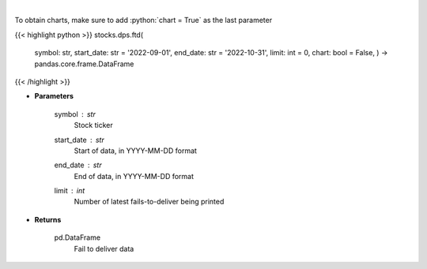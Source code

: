 .. role:: python(code)
    :language: python
    :class: highlight

|

.. raw:: html

    <h3>
    > Display fails-to-deliver data for a given ticker. [Source: SEC]
    </h3>

To obtain charts, make sure to add :python:`chart = True` as the last parameter

{{< highlight python >}}
stocks.dps.ftd(
    symbol: str,
    start\_date: str = '2022-09-01', end\_date: str = '2022-10-31', limit: int = 0,
    chart: bool = False,
    ) -> pandas.core.frame.DataFrame
{{< /highlight >}}

* **Parameters**

    symbol : *str*
        Stock ticker
    start_date : *str*
        Start of data, in YYYY-MM-DD format
    end_date : *str*
        End of data, in YYYY-MM-DD format
    limit : *int*
        Number of latest fails-to-deliver being printed

    
* **Returns**

    pd.DataFrame
        Fail to deliver data
    